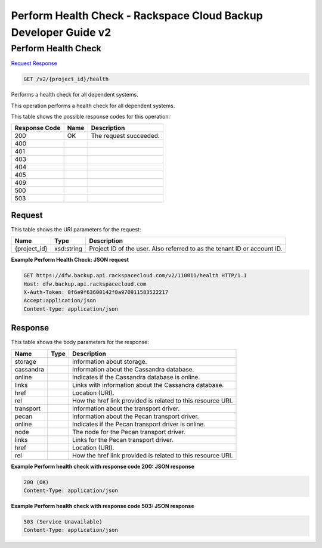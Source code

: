 =============================================================================
Perform Health Check -  Rackspace Cloud Backup Developer Guide v2
=============================================================================

Perform Health Check
~~~~~~~~~~~~~~~~~~~~~~~~~

`Request <GET_perform_health_check_v2_project_id_health.rst#request>`__
`Response <GET_perform_health_check_v2_project_id_health.rst#response>`__

.. code-block:: javascript

    GET /v2/{project_id}/health

Performs a health check for all dependent systems.

This operation performs a health check for all dependent systems.



This table shows the possible response codes for this operation:


+--------------------------+-------------------------+-------------------------+
|Response Code             |Name                     |Description              |
+==========================+=========================+=========================+
|200                       |OK                       |The request succeeded.   |
+--------------------------+-------------------------+-------------------------+
|400                       |                         |                         |
+--------------------------+-------------------------+-------------------------+
|401                       |                         |                         |
+--------------------------+-------------------------+-------------------------+
|403                       |                         |                         |
+--------------------------+-------------------------+-------------------------+
|404                       |                         |                         |
+--------------------------+-------------------------+-------------------------+
|405                       |                         |                         |
+--------------------------+-------------------------+-------------------------+
|409                       |                         |                         |
+--------------------------+-------------------------+-------------------------+
|500                       |                         |                         |
+--------------------------+-------------------------+-------------------------+
|503                       |                         |                         |
+--------------------------+-------------------------+-------------------------+


Request
^^^^^^^^^^^^^^^^^

This table shows the URI parameters for the request:

+--------------------------+-------------------------+-------------------------+
|Name                      |Type                     |Description              |
+==========================+=========================+=========================+
|{project_id}              |xsd:string               |Project ID of the user.  |
|                          |                         |Also referred to as the  |
|                          |                         |tenant ID or account ID. |
+--------------------------+-------------------------+-------------------------+








**Example Perform Health Check: JSON request**


.. code::

    GET https://dfw.backup.api.rackspacecloud.com/v2/110011/health HTTP/1.1
    Host: dfw.backup.api.rackspacecloud.com
    X-Auth-Token: 0f6e9f63600142f0a970911583522217
    Accept:application/json
    Content-type: application/json


Response
^^^^^^^^^^^^^^^^^^


This table shows the body parameters for the response:

+--------------------------+-------------------------+-------------------------+
|Name                      |Type                     |Description              |
+==========================+=========================+=========================+
|storage                   |                         |Information about        |
|                          |                         |storage.                 |
+--------------------------+-------------------------+-------------------------+
|cassandra                 |                         |Information about the    |
|                          |                         |Cassandra database.      |
+--------------------------+-------------------------+-------------------------+
|online                    |                         |Indicates if the         |
|                          |                         |Cassandra database is    |
|                          |                         |online.                  |
+--------------------------+-------------------------+-------------------------+
|links                     |                         |Links with information   |
|                          |                         |about the Cassandra      |
|                          |                         |database.                |
+--------------------------+-------------------------+-------------------------+
|href                      |                         |Location (URI).          |
+--------------------------+-------------------------+-------------------------+
|rel                       |                         |How the href link        |
|                          |                         |provided is related to   |
|                          |                         |this resource URI.       |
+--------------------------+-------------------------+-------------------------+
|transport                 |                         |Information about the    |
|                          |                         |transport driver.        |
+--------------------------+-------------------------+-------------------------+
|pecan                     |                         |Information about the    |
|                          |                         |Pecan transport driver.  |
+--------------------------+-------------------------+-------------------------+
|online                    |                         |Indicates if the Pecan   |
|                          |                         |transport driver is      |
|                          |                         |online.                  |
+--------------------------+-------------------------+-------------------------+
|node                      |                         |The node for the Pecan   |
|                          |                         |transport driver.        |
+--------------------------+-------------------------+-------------------------+
|links                     |                         |Links for the Pecan      |
|                          |                         |transport driver.        |
+--------------------------+-------------------------+-------------------------+
|href                      |                         |Location (URI).          |
+--------------------------+-------------------------+-------------------------+
|rel                       |                         |How the href link        |
|                          |                         |provided is related to   |
|                          |                         |this resource URI.       |
+--------------------------+-------------------------+-------------------------+





**Example Perform health check with response code 200: JSON response**


.. code::

    200 (OK)
    Content-Type: application/json


**Example Perform health check with response code 503: JSON response**


.. code::

    503 (Service Unavailable)
    Content-Type: application/json

